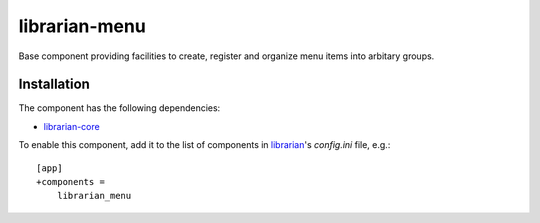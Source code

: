 ==============
librarian-menu
==============

Base component providing facilities to create, register and organize menu items
into arbitary groups.

Installation
------------

The component has the following dependencies:

- librarian-core_

To enable this component, add it to the list of components in librarian_'s
`config.ini` file, e.g.::

    [app]
    +components =
        librarian_menu

.. _librarian: https://github.com/Outernet-Project/librarian
.. _librarian-core: https://github.com/Outernet-Project/librarian-core
.. _compass: http://compass-style.org/
.. _coffeescript: http://coffeescript.org/
